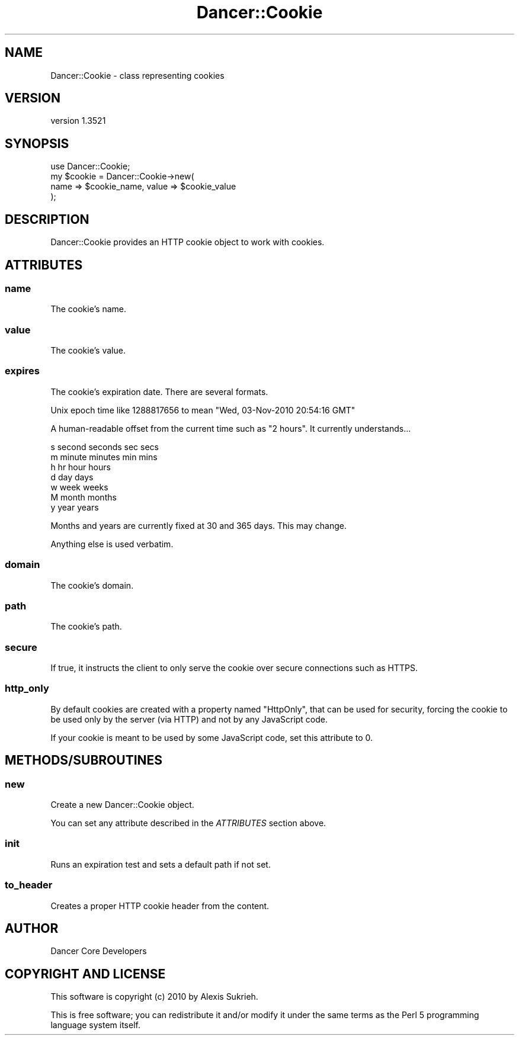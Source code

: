 .\" -*- mode: troff; coding: utf-8 -*-
.\" Automatically generated by Pod::Man 5.01 (Pod::Simple 3.43)
.\"
.\" Standard preamble:
.\" ========================================================================
.de Sp \" Vertical space (when we can't use .PP)
.if t .sp .5v
.if n .sp
..
.de Vb \" Begin verbatim text
.ft CW
.nf
.ne \\$1
..
.de Ve \" End verbatim text
.ft R
.fi
..
.\" \*(C` and \*(C' are quotes in nroff, nothing in troff, for use with C<>.
.ie n \{\
.    ds C` ""
.    ds C' ""
'br\}
.el\{\
.    ds C`
.    ds C'
'br\}
.\"
.\" Escape single quotes in literal strings from groff's Unicode transform.
.ie \n(.g .ds Aq \(aq
.el       .ds Aq '
.\"
.\" If the F register is >0, we'll generate index entries on stderr for
.\" titles (.TH), headers (.SH), subsections (.SS), items (.Ip), and index
.\" entries marked with X<> in POD.  Of course, you'll have to process the
.\" output yourself in some meaningful fashion.
.\"
.\" Avoid warning from groff about undefined register 'F'.
.de IX
..
.nr rF 0
.if \n(.g .if rF .nr rF 1
.if (\n(rF:(\n(.g==0)) \{\
.    if \nF \{\
.        de IX
.        tm Index:\\$1\t\\n%\t"\\$2"
..
.        if !\nF==2 \{\
.            nr % 0
.            nr F 2
.        \}
.    \}
.\}
.rr rF
.\" ========================================================================
.\"
.IX Title "Dancer::Cookie 3"
.TH Dancer::Cookie 3 2023-02-08 "perl v5.38.2" "User Contributed Perl Documentation"
.\" For nroff, turn off justification.  Always turn off hyphenation; it makes
.\" way too many mistakes in technical documents.
.if n .ad l
.nh
.SH NAME
Dancer::Cookie \- class representing cookies
.SH VERSION
.IX Header "VERSION"
version 1.3521
.SH SYNOPSIS
.IX Header "SYNOPSIS"
.Vb 1
\&    use Dancer::Cookie;
\&
\&    my $cookie = Dancer::Cookie\->new(
\&        name => $cookie_name, value => $cookie_value
\&    );
.Ve
.SH DESCRIPTION
.IX Header "DESCRIPTION"
Dancer::Cookie provides an HTTP cookie object to work with cookies.
.SH ATTRIBUTES
.IX Header "ATTRIBUTES"
.SS name
.IX Subsection "name"
The cookie's name.
.SS value
.IX Subsection "value"
The cookie's value.
.SS expires
.IX Subsection "expires"
The cookie's expiration date.  There are several formats.
.PP
Unix epoch time like 1288817656 to mean "Wed, 03\-Nov\-2010 20:54:16 GMT"
.PP
A human-readable offset from the current time such as "2 hours".  It currently
understands...
.PP
.Vb 7
\&    s second seconds sec secs
\&    m minute minutes min mins
\&    h hr hour hours
\&    d day days
\&    w week weeks
\&    M month months
\&    y year years
.Ve
.PP
Months and years are currently fixed at 30 and 365 days.  This may change.
.PP
Anything else is used verbatim.
.SS domain
.IX Subsection "domain"
The cookie's domain.
.SS path
.IX Subsection "path"
The cookie's path.
.SS secure
.IX Subsection "secure"
If true, it instructs the client to only serve the cookie over secure
connections such as HTTPS.
.SS http_only
.IX Subsection "http_only"
By default cookies are created with a property named \f(CW\*(C`HttpOnly\*(C'\fR,
that can be used for security, forcing the cookie to be used only by
the server (via HTTP) and not by any JavaScript code.
.PP
If your cookie is meant to be used by some JavaScript code, set this
attribute to 0.
.SH METHODS/SUBROUTINES
.IX Header "METHODS/SUBROUTINES"
.SS new
.IX Subsection "new"
Create a new Dancer::Cookie object.
.PP
You can set any attribute described in the \fIATTRIBUTES\fR section above.
.SS init
.IX Subsection "init"
Runs an expiration test and sets a default path if not set.
.SS to_header
.IX Subsection "to_header"
Creates a proper HTTP cookie header from the content.
.SH AUTHOR
.IX Header "AUTHOR"
Dancer Core Developers
.SH "COPYRIGHT AND LICENSE"
.IX Header "COPYRIGHT AND LICENSE"
This software is copyright (c) 2010 by Alexis Sukrieh.
.PP
This is free software; you can redistribute it and/or modify it under
the same terms as the Perl 5 programming language system itself.
